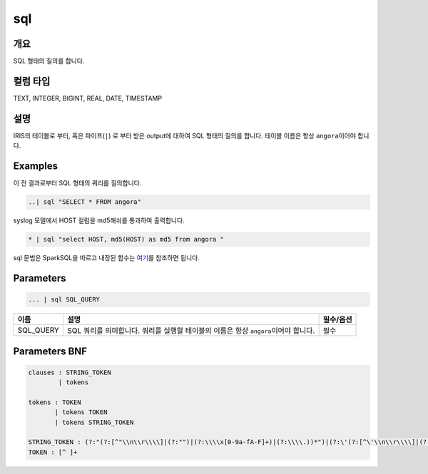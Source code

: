 
sql
====================================================================================================

개요
----------------------------------------------------------------------------------------------------

SQL 형태의 질의를 합니다.

컬럼 타입
----------------------------------------------------------------------------------------------------
TEXT, INTEGER, BIGINT, REAL, DATE, TIMESTAMP

설명
----------------------------------------------------------------------------------------------------

IRIS의 테이블로 부터, 혹은 파이프(\ ``|``\ ) 로 부터 받은 output에 대하여 SQL 형태의 질의를 합니다. 테이블 이름은 항상 ``angora``\ 이어야 합니다.

Examples
----------------------------------------------------------------------------------------------------

이 전 결과로부터 SQL 형태의 쿼리를 질의합니다.

.. code-block:: none

   ..| sql "SELECT * FROM angora"

syslog 모델에서 HOST 컬럼을 md5해쉬를 통과하여 출력합니다.

.. code-block:: none

   * | sql "select HOST, md5(HOST) as md5 from angora "

sql 문법은 SparkSQL을 따르고 내장된 함수는 `여기 <https://docs.databricks.com/spark/latest/spark-sql/language-manual/functions.html#>`_\ 를 참조하면 됩니다.

Parameters
----------------------------------------------------------------------------------------------------

.. code-block:: none

   ... | sql SQL_QUERY

.. list-table::
   :header-rows: 1

   * - 이름
     - 설명
     - 필수/옵션
   * - SQL_QUERY
     - SQL 쿼리를 의미합니다. 쿼리를 실행할 테이블의 이름은 항상 ``angora``\ 이어야 합니다.
     - 필수


Parameters BNF
----------------------------------------------------------------------------------------------------

.. code-block:: none

   clauses : STRING_TOKEN
           | tokens

   tokens : TOKEN
          | tokens TOKEN
          | tokens STRING_TOKEN

   STRING_TOKEN : (?:"(?:[^"\\n\\r\\\\]|(?:"")|(?:\\\\x[0-9a-fA-F]+)|(?:\\\\.))*")|(?:\'(?:[^\'\\n\\r\\\\]|(?:\'\')|(?:\\\\x[0-9a-fA-F]+)|(?:\\\\.))*\')
   TOKEN : [^ ]+
